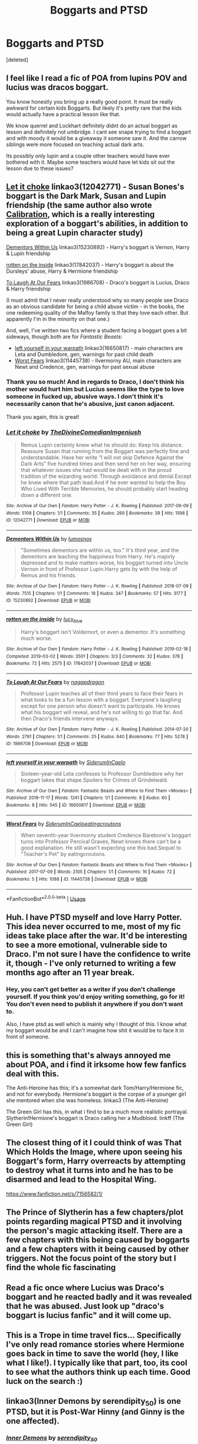 #+TITLE: Boggarts and PTSD

* Boggarts and PTSD
:PROPERTIES:
:Score: 35
:DateUnix: 1561501640.0
:DateShort: 2019-Jun-26
:FlairText: Prompt
:END:
[deleted]


** I feel like I read a fic of POA from lupins POV and lucius was dracos boggart.

You know honestly you bring up a really good point. It must be really awkward for certain kids Boggarts. But likely it's pretty rare that the kids would actually have a practical lesson like that.

We know querrel and Lockhart definitely didnt do an actual boggart as lesson and definitely not umbridge. I cant see snape trying to find a boggart and with moody it would be a giveaway it someone saw it. And the carrow siblings were more focused on teaching actual dark arts.

Its possibly only lupin and a couple other teachers would have ever bothered with it. Maybe some teachers would have let kids sit out the lesson due to these issues?
:PROPERTIES:
:Author: hamstersmagic
:Score: 19
:DateUnix: 1561507396.0
:DateShort: 2019-Jun-26
:END:


** [[https://archiveofourown.org/works/12042771][Let it choke]] linkao3(12042771) - Susan Bones's boggart is the Dark Mark, Susan and Lupin friendship (the same author also wrote [[https://archiveofourown.org/works/11917125][Calibration]], which is a really interesting exploration of a boggart's abilities, in addition to being a great Lupin character study)

[[https://archiveofourown.org/works/15230892][Dementors Within Us]] linkao3(15230892) - Harry's boggart is Vernon, Harry & Lupin friendship

[[https://archiveofourown.org/works/17842037][rotten on the inside]] linkao3(17842037) - Harry's boggart is about the Dursleys' abuse, Harry & Hermione friendship

[[https://archiveofourown.org/works/1986708][To Laugh At Our Fears]] linkao3(1986708) - Draco's boggart is Lucius, Draco & Harry friendship

(I must admit that I never really understood why so many people see Draco as an obvious candidate for being a child abuse victim - in the books, the one redeeming quality of the Malfoy family is that they love each other. But apparently I'm in the minority on that one.)

And, well, I've written two fics where a student facing a boggart goes a bit sideways, though both are for /Fantastic Beasts/:

- [[https://archiveofourown.org/works/16650817][left yourself in your warpath]] linkao3(16650817) - main characters are Leta and Dumbledore, gen, warnings for past child death
- [[https://archiveofourown.org/works/11445738][Worst Fears]] linkao3(11445738) - Ilvermorny AU, main characters are Newt and Credence, gen, warnings for past sexual abuse
:PROPERTIES:
:Author: siderumincaelo
:Score: 16
:DateUnix: 1561518674.0
:DateShort: 2019-Jun-26
:END:

*** Thank you so much! And in regards to Draco, I don't think his mother would hurt him but Lucius seems like the type to love someone in fucked up, abusive ways. I don't think it's necessarily canon that he's abusive, just canon adjacent.

Thank you again, this is great!
:PROPERTIES:
:Author: aForgoneConclusion
:Score: 2
:DateUnix: 1561564347.0
:DateShort: 2019-Jun-26
:END:


*** [[https://archiveofourown.org/works/12042771][*/Let it choke/*]] by [[https://www.archiveofourown.org/users/TheDivineComedian/pseuds/TheDivineComedian/users/Imgeniush/pseuds/Imgeniush][/TheDivineComedianImgeniush/]]

#+begin_quote
  Remus Lupin certainly knew what he should do: Keep his distance. Reassure Susan that running from the Boggart was perfectly fine and understandable. Have her write “I will not skip Defence Against the Dark Arts” five hundred times and then send her on her way, ensuring that whatever issues she had would be dealt with in the proud tradition of the wizarding world: Through avoidance and denial.Except he knew where that path lead.And if he ever wanted to help the Boy Who Lived With Terrible Memories, he should probably start heading down a different one.
#+end_quote

^{/Site/:} ^{Archive} ^{of} ^{Our} ^{Own} ^{*|*} ^{/Fandom/:} ^{Harry} ^{Potter} ^{-} ^{J.} ^{K.} ^{Rowling} ^{*|*} ^{/Published/:} ^{2017-09-09} ^{*|*} ^{/Words/:} ^{5108} ^{*|*} ^{/Chapters/:} ^{1/1} ^{*|*} ^{/Comments/:} ^{35} ^{*|*} ^{/Kudos/:} ^{269} ^{*|*} ^{/Bookmarks/:} ^{39} ^{*|*} ^{/Hits/:} ^{1598} ^{*|*} ^{/ID/:} ^{12042771} ^{*|*} ^{/Download/:} ^{[[https://archiveofourown.org/downloads/12042771/Let%20it%20choke.epub?updated_at=1512305140][EPUB]]} ^{or} ^{[[https://archiveofourown.org/downloads/12042771/Let%20it%20choke.mobi?updated_at=1512305140][MOBI]]}

--------------

[[https://archiveofourown.org/works/15230892][*/Dementors Within Us/*]] by [[https://www.archiveofourown.org/users/lumosnox/pseuds/lumosnox][/lumosnox/]]

#+begin_quote
  "Sometimes dementors are within us, too." It's third year, and the dementors are leaching the happiness from Harry. He's majorly depressed and to make matters worse, his boggart turned into Uncle Vernon in front of Professor Lupin.Harry gets by with the help of Remus and his friends.
#+end_quote

^{/Site/:} ^{Archive} ^{of} ^{Our} ^{Own} ^{*|*} ^{/Fandom/:} ^{Harry} ^{Potter} ^{-} ^{J.} ^{K.} ^{Rowling} ^{*|*} ^{/Published/:} ^{2018-07-09} ^{*|*} ^{/Words/:} ^{7515} ^{*|*} ^{/Chapters/:} ^{1/1} ^{*|*} ^{/Comments/:} ^{18} ^{*|*} ^{/Kudos/:} ^{347} ^{*|*} ^{/Bookmarks/:} ^{57} ^{*|*} ^{/Hits/:} ^{3177} ^{*|*} ^{/ID/:} ^{15230892} ^{*|*} ^{/Download/:} ^{[[https://archiveofourown.org/downloads/15230892/Dementors%20Within%20Us.epub?updated_at=1558979894][EPUB]]} ^{or} ^{[[https://archiveofourown.org/downloads/15230892/Dementors%20Within%20Us.mobi?updated_at=1558979894][MOBI]]}

--------------

[[https://archiveofourown.org/works/17842037][*/rotten on the inside/*]] by [[https://www.archiveofourown.org/users/lucy_blue/pseuds/lucy_blue][/lucy_blue/]]

#+begin_quote
  Harry's boggart isn't Voldemort, or even a dementor. It's something much worse.
#+end_quote

^{/Site/:} ^{Archive} ^{of} ^{Our} ^{Own} ^{*|*} ^{/Fandom/:} ^{Harry} ^{Potter} ^{-} ^{J.} ^{K.} ^{Rowling} ^{*|*} ^{/Published/:} ^{2019-02-18} ^{*|*} ^{/Completed/:} ^{2019-03-02} ^{*|*} ^{/Words/:} ^{3501} ^{*|*} ^{/Chapters/:} ^{3/3} ^{*|*} ^{/Comments/:} ^{32} ^{*|*} ^{/Kudos/:} ^{378} ^{*|*} ^{/Bookmarks/:} ^{72} ^{*|*} ^{/Hits/:} ^{2575} ^{*|*} ^{/ID/:} ^{17842037} ^{*|*} ^{/Download/:} ^{[[https://archiveofourown.org/downloads/17842037/rotten%20on%20the%20inside.epub?updated_at=1551559091][EPUB]]} ^{or} ^{[[https://archiveofourown.org/downloads/17842037/rotten%20on%20the%20inside.mobi?updated_at=1551559091][MOBI]]}

--------------

[[https://archiveofourown.org/works/1986708][*/To Laugh At Our Fears/*]] by [[https://www.archiveofourown.org/users/nagapdragon/pseuds/nagapdragon][/nagapdragon/]]

#+begin_quote
  Professor Lupin teaches all of their third years to face their fears in what looks to be a fun lesson with a boggart. Everyone's laughing except for one person who doesn't want to participate. He knows what his boggart will reveal, and he's not willing to go that far. And then Draco's friends intervene anyways.
#+end_quote

^{/Site/:} ^{Archive} ^{of} ^{Our} ^{Own} ^{*|*} ^{/Fandom/:} ^{Harry} ^{Potter} ^{-} ^{J.} ^{K.} ^{Rowling} ^{*|*} ^{/Published/:} ^{2014-07-20} ^{*|*} ^{/Words/:} ^{2791} ^{*|*} ^{/Chapters/:} ^{1/1} ^{*|*} ^{/Comments/:} ^{25} ^{*|*} ^{/Kudos/:} ^{640} ^{*|*} ^{/Bookmarks/:} ^{77} ^{*|*} ^{/Hits/:} ^{5278} ^{*|*} ^{/ID/:} ^{1986708} ^{*|*} ^{/Download/:} ^{[[https://archiveofourown.org/downloads/1986708/To%20Laugh%20At%20Our%20Fears.epub?updated_at=1405817219][EPUB]]} ^{or} ^{[[https://archiveofourown.org/downloads/1986708/To%20Laugh%20At%20Our%20Fears.mobi?updated_at=1405817219][MOBI]]}

--------------

[[https://archiveofourown.org/works/16650817][*/left yourself in your warpath/*]] by [[https://www.archiveofourown.org/users/SiderumInCaelo/pseuds/SiderumInCaelo][/SiderumInCaelo/]]

#+begin_quote
  Sixteen-year-old Leta confesses to Professor Dumbledore why her boggart takes that shape.Spoilers for Crimes of Grindelwald.
#+end_quote

^{/Site/:} ^{Archive} ^{of} ^{Our} ^{Own} ^{*|*} ^{/Fandom/:} ^{Fantastic} ^{Beasts} ^{and} ^{Where} ^{to} ^{Find} ^{Them} ^{<Movies>} ^{*|*} ^{/Published/:} ^{2018-11-17} ^{*|*} ^{/Words/:} ^{1241} ^{*|*} ^{/Chapters/:} ^{1/1} ^{*|*} ^{/Comments/:} ^{8} ^{*|*} ^{/Kudos/:} ^{60} ^{*|*} ^{/Bookmarks/:} ^{8} ^{*|*} ^{/Hits/:} ^{545} ^{*|*} ^{/ID/:} ^{16650817} ^{*|*} ^{/Download/:} ^{[[https://archiveofourown.org/downloads/16650817/left%20yourself%20in%20your.epub?updated_at=1556325718][EPUB]]} ^{or} ^{[[https://archiveofourown.org/downloads/16650817/left%20yourself%20in%20your.mobi?updated_at=1556325718][MOBI]]}

--------------

[[https://archiveofourown.org/works/11445738][*/Worst Fears/*]] by [[https://www.archiveofourown.org/users/SiderumInCaelo/pseuds/SiderumInCaelo/users/eatingcroutons/pseuds/eatingcroutons][/SiderumInCaeloeatingcroutons/]]

#+begin_quote
  When seventh-year Ilvermorny student Credence Barebone's boggart turns into Professor Percival Graves, Newt knows there can't be a good explanation. He still wasn't expecting one this bad.Sequel to "Teacher's Pet" by eatingcroutons.
#+end_quote

^{/Site/:} ^{Archive} ^{of} ^{Our} ^{Own} ^{*|*} ^{/Fandom/:} ^{Fantastic} ^{Beasts} ^{and} ^{Where} ^{to} ^{Find} ^{Them} ^{<Movies>} ^{*|*} ^{/Published/:} ^{2017-07-09} ^{*|*} ^{/Words/:} ^{2105} ^{*|*} ^{/Chapters/:} ^{1/1} ^{*|*} ^{/Comments/:} ^{16} ^{*|*} ^{/Kudos/:} ^{72} ^{*|*} ^{/Bookmarks/:} ^{5} ^{*|*} ^{/Hits/:} ^{1088} ^{*|*} ^{/ID/:} ^{11445738} ^{*|*} ^{/Download/:} ^{[[https://archiveofourown.org/downloads/11445738/Worst%20Fears.epub?updated_at=1561517457][EPUB]]} ^{or} ^{[[https://archiveofourown.org/downloads/11445738/Worst%20Fears.mobi?updated_at=1561517457][MOBI]]}

--------------

*FanfictionBot*^{2.0.0-beta} | [[https://github.com/tusing/reddit-ffn-bot/wiki/Usage][Usage]]
:PROPERTIES:
:Author: FanfictionBot
:Score: 1
:DateUnix: 1561518713.0
:DateShort: 2019-Jun-26
:END:


** Huh. I have PTSD myself and love Harry Potter. This idea never occurred to me, most of my fic ideas take place after the war. It'd be interesting to see a more emotional, vulnerable side to Draco. I'm not sure I have the confidence to write it, though - I've only returned to writing a few months ago after an 11 year break.
:PROPERTIES:
:Author: HyperIzumi
:Score: 14
:DateUnix: 1561502268.0
:DateShort: 2019-Jun-26
:END:

*** Hey, you can't get better as a writer if you don't challenge yourself. If you think you'd enjoy writing something, go for it! You don't even need to publish it anywhere if you don't want to.

Also, I have ptsd as well which is mainly why I thought of this. I know what my boggart would be and I can't imagine how shit it would be to face it in front of someone.
:PROPERTIES:
:Author: aForgoneConclusion
:Score: 2
:DateUnix: 1561564048.0
:DateShort: 2019-Jun-26
:END:


** this is something that's always annoyed me about POA, and i find it irksome how few fanfics deal with this.

The Anti-Heroine has this; it's a somewhat dark Tom/Harry/Hermione fic, and not for everybody. Hermione's boggart is the corpse of a younger girl she mentored when she was homeless. linkao3 (The Anti-Heroine)

The Green Girl has this, in what i find to be a much more realistic portrayal. Slytherin!Hermione's boggart is Draco calling her a Mudblood. linkff (The Green Girl)
:PROPERTIES:
:Author: trichstersongs
:Score: 3
:DateUnix: 1561524312.0
:DateShort: 2019-Jun-26
:END:


** The closest thing of it I could think of was That Which Holds the Image, where upon seeing his Boggart's form, Harry overreacts by attempting to destroy what it turns into and he has to be disarmed and lead to the Hospital Wing.

[[https://www.fanfiction.net/s/7156582/1/]]
:PROPERTIES:
:Author: Efficient_Assistant
:Score: 2
:DateUnix: 1561508175.0
:DateShort: 2019-Jun-26
:END:


** The Prince of Slytherin has a few chapters/plot points regarding magical PTSD and it involving the person's magic attacking itself. There are a few chapters with this being caused by boggarts and a few chapters with it being caused by other triggers. Not the focus point of the story but I find the whole fic fascinating
:PROPERTIES:
:Author: jesterxgirl
:Score: 1
:DateUnix: 1561512070.0
:DateShort: 2019-Jun-26
:END:


** Read a fic once where Lucius was Draco's boggart and he reacted badly and it was revealed that he was abused. Just look up "draco's boggart is lucius fanfic" and it will come up.
:PROPERTIES:
:Author: goldxoc
:Score: 1
:DateUnix: 1561513759.0
:DateShort: 2019-Jun-26
:END:


** This is a Trope in time travel fics... Specifically I've only read romance stories where Hermione goes back in time to save the world (hey, I like what I like!). I typically like that part, too, its cool to see what the authors think up each time. Good luck on the search :)
:PROPERTIES:
:Author: Staysis
:Score: 1
:DateUnix: 1561530569.0
:DateShort: 2019-Jun-26
:END:


** linkao3(Inner Demons by serendipity_50) is one PTSD, but it is Post-War Hinny (and Ginny is the one affected).
:PROPERTIES:
:Author: ceplma
:Score: 1
:DateUnix: 1561538467.0
:DateShort: 2019-Jun-26
:END:

*** [[https://archiveofourown.org/works/601124][*/Inner Demons/*]] by [[https://www.archiveofourown.org/users/serendipity_50/pseuds/serendipity_50][/serendipity_50/]]

#+begin_quote
  Long-distance relationships are hard under normal circumstances, but Harry and Ginny don't have the luxury of living normal lives. Their relationship is put to the test when Ginny returns to school and Harry stays behind to continue his Auror training. Ginny soon realizes her greatest challenge may be in coming to terms with Harry's fame and dangerous line of work and deciding if she can make the sacrifices needed to be part of his life. Sequel to Starting Over. (COMPLETE)
#+end_quote

^{/Site/:} ^{Archive} ^{of} ^{Our} ^{Own} ^{*|*} ^{/Fandom/:} ^{Harry} ^{Potter} ^{-} ^{J.} ^{K.} ^{Rowling} ^{*|*} ^{/Published/:} ^{2012-12-20} ^{*|*} ^{/Completed/:} ^{2013-02-19} ^{*|*} ^{/Words/:} ^{482492} ^{*|*} ^{/Chapters/:} ^{62/62} ^{*|*} ^{/Comments/:} ^{80} ^{*|*} ^{/Kudos/:} ^{168} ^{*|*} ^{/Bookmarks/:} ^{30} ^{*|*} ^{/Hits/:} ^{5813} ^{*|*} ^{/ID/:} ^{601124} ^{*|*} ^{/Download/:} ^{[[https://archiveofourown.org/downloads/601124/Inner%20Demons.epub?updated_at=1531859982][EPUB]]} ^{or} ^{[[https://archiveofourown.org/downloads/601124/Inner%20Demons.mobi?updated_at=1531859982][MOBI]]}

--------------

*FanfictionBot*^{2.0.0-beta} | [[https://github.com/tusing/reddit-ffn-bot/wiki/Usage][Usage]]
:PROPERTIES:
:Author: FanfictionBot
:Score: 1
:DateUnix: 1561538476.0
:DateShort: 2019-Jun-26
:END:


** Ugh, I hadn't even thought of that.

Can Boggarts have smells? That would really fuck some folks up. Probably can't though, I guess, or Mrs. Weasley's would be whole new levels of disturbing.
:PROPERTIES:
:Score: 1
:DateUnix: 1561561198.0
:DateShort: 2019-Jun-26
:END:

